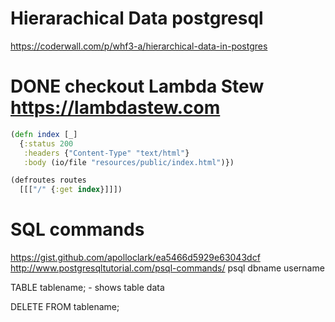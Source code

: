 


* Hierarachical Data postgresql
https://coderwall.com/p/whf3-a/hierarchical-data-in-postgres

* DONE checkout Lambda Stew https://lambdastew.com

#+begin_src clojure
(defn index [_]
  {:status 200
   :headers {"Content-Type" "text/html"}
   :body (io/file "resources/public/index.html")})

(defroutes routes
  [[["/" {:get index}]]])
#+end_src


* SQL commands
https://gist.github.com/apolloclark/ea5466d5929e63043dcf
http://www.postgresqltutorial.com/psql-commands/
psql dbname username

TABLE tablename;
\dt - shows table data

DELETE FROM tablename;

